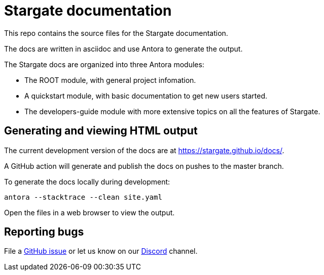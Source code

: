 = Stargate documentation

This repo contains the source files for the Stargate documentation.

The docs are written in asciidoc and use Antora to generate the output.

The Stargate docs are organized into three Antora modules:

* The ROOT module, with general project infomation.
* A quickstart module, with basic documentation to get new users started.
* The developers-guide module with more extensive topics on all the features of Stargate.

== Generating and viewing HTML output

The current development version of the docs are at https://stargate.github.io/docs/.

A GitHub action will generate and publish the docs on pushes to the master branch.

To generate the docs locally during development:

[source,bash]
----
antora --stacktrace --clean site.yaml
----

Open the files in a web browser to view the output.

== Reporting bugs

File a https://github.com/stargate/docs/issues[GitHub issue] or let us know on our https://discord.gg/YJ7vheE[Discord] channel.
